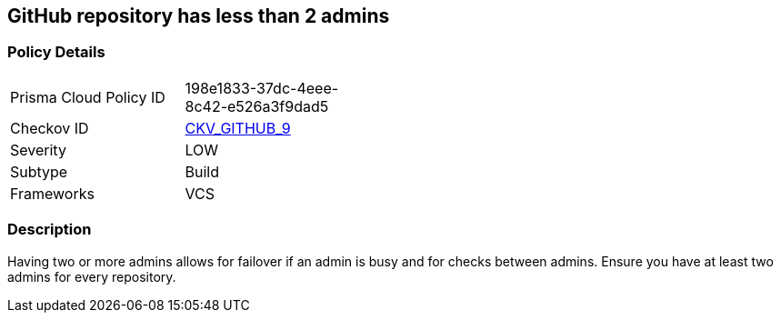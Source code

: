 == GitHub repository has less than 2 admins
// GitHub repository has less than 2 administrators


=== Policy Details 

[width=45%]
[cols="1,1"]
|=== 
|Prisma Cloud Policy ID 
| 198e1833-37dc-4eee-8c42-e526a3f9dad5

|Checkov ID 
| https://github.com/bridgecrewio/checkov/tree/master/checkov/github/checks/repository_collaborators.py[CKV_GITHUB_9]

|Severity
|LOW

|Subtype
|Build

|Frameworks
|VCS

|=== 



=== Description 


Having two or more admins allows for failover if an admin is busy and for checks between admins.
Ensure you have at least two admins for every repository.
